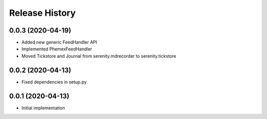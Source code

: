 .. :changelog:

Release History
---------------

0.0.3 (2020-04-19)
+++++++++++++++++++

- Added new generic FeedHandler API
- Implemented PhemexFeedHandler
- Moved Tickstore and Journal from serenity.mdrecorder to serenity.tickstore

0.0.2 (2020-04-13)
+++++++++++++++++++

- Fixed dependencies in setup.py

0.0.1 (2020-04-13)
+++++++++++++++++++

- Initial implementation
